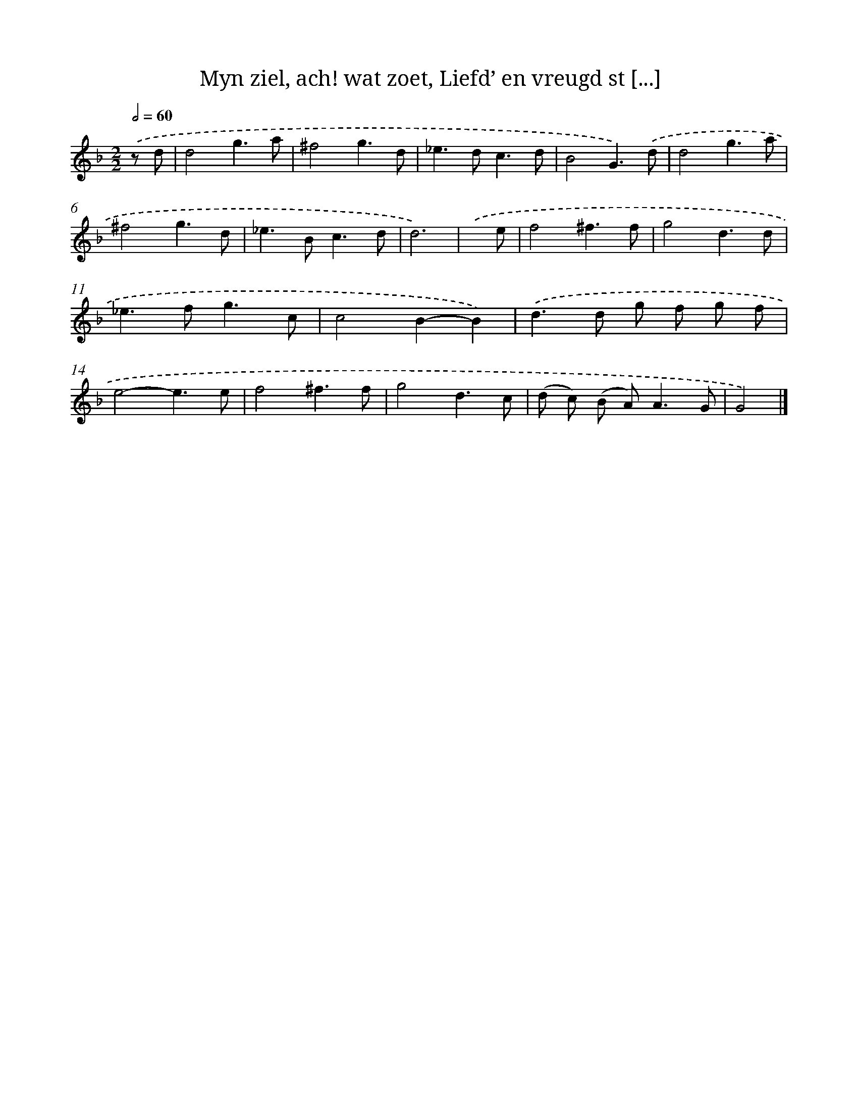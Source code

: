 X: 5410
T: Myn ziel, ach! wat zoet, Liefd’ en vreugd st [...]
%%abc-version 2.0
%%abcx-abcm2ps-target-version 5.9.1 (29 Sep 2008)
%%abc-creator hum2abc beta
%%abcx-conversion-date 2018/11/01 14:36:18
%%humdrum-veritas 2845511303
%%humdrum-veritas-data 4197190982
%%continueall 1
%%barnumbers 0
L: 1/8
M: 2/2
Q: 1/2=60
K: F clef=treble
.('z d [I:setbarnb 1]|
d4g3a |
^f4g3d |
_e2>d2c3d |
B4G3).('d |
d4g3a |
^f4g3d |
_e2>B2c3d |
d6) |
.('x e [I:setbarnb 9]|
f4^f3f |
g4d3d |
_e2>f2g3c |
c4B2-B2) |
.('d2>d2 g f g f |
e4-e3e |
f4^f3f |
g4d3c |
(d c) (B A2<)A2G |
G4) |]
